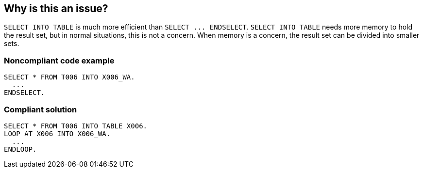 == Why is this an issue?

``++SELECT INTO TABLE++`` is much more efficient than ``++SELECT ... ENDSELECT++``. ``++SELECT INTO TABLE++`` needs more memory to hold the result set, but in normal situations, this is not a concern. When memory is a concern, the result set can be divided into smaller sets.


=== Noncompliant code example

[source,abap]
----
SELECT * FROM T006 INTO X006_WA.
  ...
ENDSELECT.
----


=== Compliant solution

[source,abap]
----
SELECT * FROM T006 INTO TABLE X006.
LOOP AT X006 INTO X006_WA.
  ...
ENDLOOP.
----


ifdef::env-github,rspecator-view[]

'''
== Implementation Specification
(visible only on this page)

=== Message

Refactor this select to use "SELECT INTO TABLE int1 + LOOP AT int1".


'''
== Comments And Links
(visible only on this page)

=== on 2 Dec 2014, 14:39:21 Ann Campbell wrote:
\[~freddy.mallet] I'm confused by this description. ``++SELECT INTO TABLE++`` is more efficient but it needs more memory...?

=== on 4 Dec 2014, 09:41:22 Freddy Mallet wrote:
Indeed @Ann:

* In one case, we we're going to consume less memory but the execution time might be really bigger
* In the other case, we start by quickly loading all information in memory to then process it

endif::env-github,rspecator-view[]
